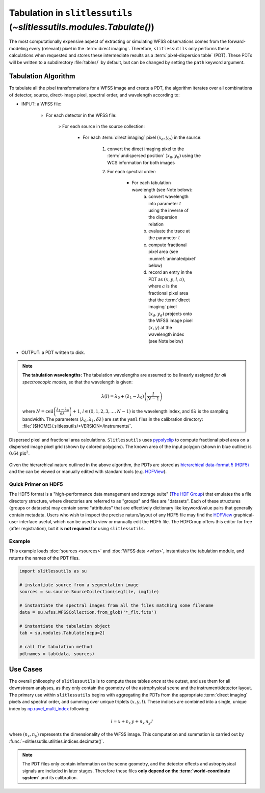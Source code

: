 .. _tabulation:


Tabulation in ``slitlessutils`` (`~slitlessutils.modules.Tabulate()`)
=====================================================================


The most computationally expensive aspect of extracting or simulating WFSS observations comes from the forward-modeling every (relevant) pixel in the :term:`direct imaging`.  Therefore, ``slitlessutils`` only performs these calculations when requested and stores these intermediate results as a :term:`pixel-dispersion table` (PDT).  These PDTs will be written to a subdirectory :file:`tables/` by default, but can be changed by setting the ``path`` keyword argument.  


Tabulation Algorithm
--------------------
To tabulate all the pixel transformations for a WFSS image and create a PDT, the algorithm iterates over all combinations of detector, source, direct-image pixel, spectral order, and wavelength according to:

* INPUT: a WFSS file:
	
	- For each detector in the WFSS file:
	
		> For each source in the source collection:
	
			+ For each :term:`direct imaging` pixel :math:`(x_d,y_d)` in the source:
	
				#. convert the direct imaging pixel to the :term:`undispersed position` :math:`(x_0,y_0)` using the WCS information for both images
				#. For each spectral order:
	
					* For each tabulation wavelength (see Note below):
						a. convert wavelength into parameter :math:`t` using the inverse of the dispersion relation
						b. evaluate the trace at the parameter :math:`t`
						c. compute fractional pixel area (see :numref:`animatedpixel` below)
						d. record an entry in the PDT as :math:`(x, y, l, a)`, where :math:`a` is the fractional pixel area that the :term:`direct imaging` pixel :math:`(x_d,y_d)` projects onto the WFSS image pixel :math:`(x,y)` at the wavelength index (see Note below)

* OUTPUT: a PDT written to disk.

.. note:: **The tabulation wavelengths:**
	The tabulation wavelengths are assumed to be linearly assigned *for all spectroscopic modes*, so that the wavelength is given:

	.. math::
		\lambda(l) = \lambda_0 + \left(\lambda_1-\lambda_0\right)\left(\frac{l}{N-1}\right)

	where :math:`N = \mathrm{ceil}\left(\frac{\lambda_1-\lambda_0}{\delta\lambda}\right)+1`, :math:`l\in(0,1,2,3,\ldots, N-1)` is the wavelength index, and :math:`\delta\lambda` is the sampling bandwidth.  The parameters :math:`(\lambda_0, \lambda_1, \delta\lambda)` are set the ``yaml`` files in the calibration directory: :file:`{$HOME}/.slitlessutils/<VERSION>/instruments/`.


.. _animatedpixel:
.. figure:: images/pixel_animate.gif
   :align: center
   :alt: fractional pixel animation

   Dispersed pixel and fractional area calculations.  ``Slitlessutils`` uses `pypolyclip <https://github.com/spacetelescope/pypolyclip>`_ to compute fractional pixel area on a dispersed image pixel grid (shown by colored polygons).  The known area of the input polygon (shown in blue outline) is :math:`0.64 \mathrm{pix}^2`.


Given the hierarchical nature outlined in the above algorithm, the PDTs are stored as `hierarchical data-format 5 (HDF5) <https://www.hdfgroup.org/solutions/hdf5/>`_ and the can be viewed or manually edited with standard tools (e.g. `HDFView <https://www.hdfgroup.org/downloads/hdfview/>`_).

Quick Primer on HDF5
^^^^^^^^^^^^^^^^^^^^

The HDF5 format is a "high-performance data management and storage suite" (`The HDF Group <https://www.hdfgroup.org/solutions/hdf5/>`_) that emulates the a file directory structure, where directories are referred to as "groups" and files are "datasets".  Each of these structures (groups or datasets) may contain some "attributes" that are effectively dictionary like keyword/value pairs that generally contain metadata.  Users who wish to inspect the precise nature/layout of any HDF5 file may find the `HDFView <https://www.hdfgroup.org/downloads/hdfview/>`_ graphical-user interface useful, which can be used to view or manually edit the HDF5 file.  The HDFGroup offers this editor for free (after registration), but it is **not required** for using ``slitlessutils``.  


Example
^^^^^^^

This example loads :doc:`sources <sources>` and :doc:`WFSS data <wfss>`, instantiates the tabulation module, and returns the names of the PDT files.

.. code:: python

	import slitlessutils as su

	# instantiate source from a segmentation image
	sources = su.source.SourceCollection(segfile, imgfile)

	# instantiate the spectral images from all the files matching some filename
	data = su.wfss.WFSSCollection.from_glob('*_flt.fits')

	# instantiate the tabulation object
	tab = su.modules.Tabulate(ncpu=2)

	# call the tabulation method
	pdtnames = tab(data, sources)


Use Cases
---------

The overall philosophy of ``slitlessutils`` is to compute these tables *once* at the outset, and use them for all downstream analyses, as they only contain the geometry of the astrophysical scene and the instrument/detector layout.  The primary use within ``slitlessutils`` begins with aggregating the PDTs from the appropriate :term:`direct imaging` pixels and spectral order, and summing over unique triplets :math:`(x,y,l)`.  These indices are combined into a single, unique index by `np.ravel_multi_index <https://numpy.org/doc/stable/reference/generated/numpy.ravel_multi_index.html>`_ following:

.. math::
	i = x + n_x\,y + n_x\,n_y\,l

where :math:`(n_x,n_y)` represents the dimensionality of the WFSS image.  This computation and summation is carried out by :func:`~slitlessutils.utilities.indices.decimate()`.

.. note::
	The PDT files only contain information on the scene geometry, and the detector effects and astrophysical signals are included in later stages.  Therefore these files **only depend on the :term:`world-coordinate system`** and its calibration.
